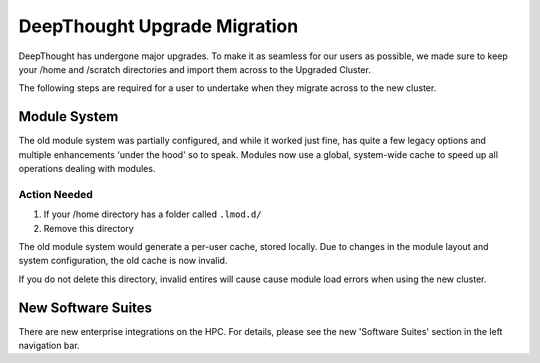 ===============================
DeepThought Upgrade Migration 
===============================

DeepThought has undergone major upgrades. To make it as seamless for our users as possible, we made sure to keep 
your /home and /scratch directories and import them across to the Upgraded Cluster. 

The following steps are required for a user to undertake when they migrate across to the new 
cluster. 


Module System
+++++++++++++++
The old module system was partially configured, and while it worked just fine, has quite a few legacy options 
and multiple enhancements 'under the hood' so to speak. Modules now use a global, system-wide cache to speed up 
all operations dealing with modules.  

Action Needed 
**************

1. If your /home directory has a folder called ``.lmod.d/``
2. Remove this directory

The old module system would generate a per-user cache, stored locally. Due to changes in the module layout and system 
configuration, the old cache is now invalid. 

If you do not delete this directory, invalid entires will cause cause module load errors when using the new cluster. 


New Software Suites 
+++++++++++++++++++++

There are new enterprise integrations on the HPC. For details, please see the new 
'Software Suites' section in the left navigation bar. 
